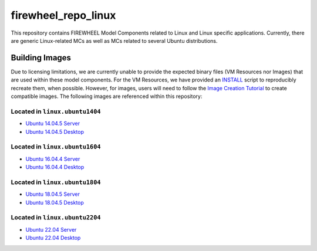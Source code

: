 .. _linux_mc_repo:

********************
firewheel_repo_linux
********************

This repository contains FIREWHEEL Model Components related to Linux and Linux specific applications.
Currently, there are generic Linux-related MCs as well as MCs related to several Ubuntu distributions.

Building Images
===============

Due to licensing limitations, we are currently unable to provide the expected binary files (VM Resources nor Images) that are used within these model components.
For the VM Resources, we have provided an `INSTALL <https://sandialabs.github.io/firewheel/tutorials/install_file.html>`__ script to reproducibly recreate them, when possible.
However, for images, users will need to follow the `Image Creation Tutorial <https://sandialabs.github.io/firewheel/tutorials/image.html>`__ to create compatible images.
The following images are referenced within this repository:

Located in ``linux.ubuntu1404``
-------------------------------
- `Ubuntu 14.04.5 Server <http://old-releases.ubuntu.com/releases/14.04.5/>`_
- `Ubuntu 14.04.5 Desktop <http://old-releases.ubuntu.com/releases/14.04.5/>`_

Located in ``linux.ubuntu1604``
-------------------------------
- `Ubuntu 16.04.4 Server <http://old-releases.ubuntu.com/releases/16.04.4/>`_
- `Ubuntu 16.04.4 Desktop <http://old-releases.ubuntu.com/releases/16.04.4/>`_

Located in ``linux.ubuntu1804``
-------------------------------
* `Ubuntu 18.04.5 Server <http://old-releases.ubuntu.com/releases/18.04.5/>`_
* `Ubuntu 18.04.5 Desktop <http://old-releases.ubuntu.com/releases/18.04.5/>`_

Located in ``linux.ubuntu2204``
-------------------------------
- `Ubuntu 22.04 Server <https://releases.ubuntu.com/jammy/>`_
- `Ubuntu 22.04 Desktop <https://releases.ubuntu.com/jammy/>`_

